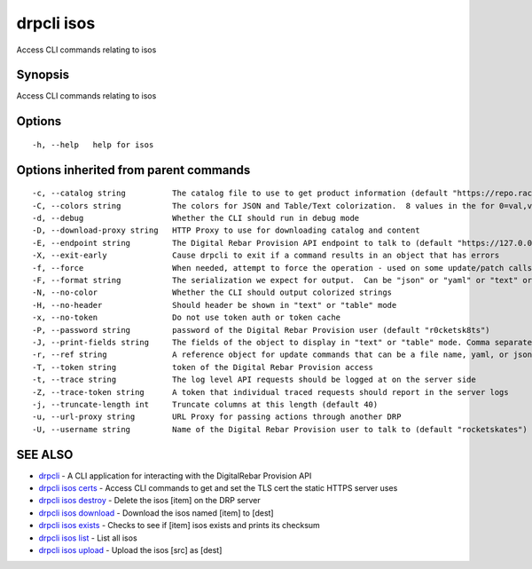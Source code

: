 drpcli isos
-----------

Access CLI commands relating to isos

Synopsis
~~~~~~~~

Access CLI commands relating to isos

Options
~~~~~~~

::

     -h, --help   help for isos

Options inherited from parent commands
~~~~~~~~~~~~~~~~~~~~~~~~~~~~~~~~~~~~~~

::

     -c, --catalog string          The catalog file to use to get product information (default "https://repo.rackn.io")
     -C, --colors string           The colors for JSON and Table/Text colorization.  8 values in the for 0=val,val;1=val,val2... (default "0=32;1=33;2=36;3=90;4=34,1;5=35;6=95;7=32;8=92")
     -d, --debug                   Whether the CLI should run in debug mode
     -D, --download-proxy string   HTTP Proxy to use for downloading catalog and content
     -E, --endpoint string         The Digital Rebar Provision API endpoint to talk to (default "https://127.0.0.1:8092")
     -X, --exit-early              Cause drpcli to exit if a command results in an object that has errors
     -f, --force                   When needed, attempt to force the operation - used on some update/patch calls
     -F, --format string           The serialization we expect for output.  Can be "json" or "yaml" or "text" or "table" (default "json")
     -N, --no-color                Whether the CLI should output colorized strings
     -H, --no-header               Should header be shown in "text" or "table" mode
     -x, --no-token                Do not use token auth or token cache
     -P, --password string         password of the Digital Rebar Provision user (default "r0cketsk8ts")
     -J, --print-fields string     The fields of the object to display in "text" or "table" mode. Comma separated
     -r, --ref string              A reference object for update commands that can be a file name, yaml, or json blob
     -T, --token string            token of the Digital Rebar Provision access
     -t, --trace string            The log level API requests should be logged at on the server side
     -Z, --trace-token string      A token that individual traced requests should report in the server logs
     -j, --truncate-length int     Truncate columns at this length (default 40)
     -u, --url-proxy string        URL Proxy for passing actions through another DRP
     -U, --username string         Name of the Digital Rebar Provision user to talk to (default "rocketskates")

SEE ALSO
~~~~~~~~

-  `drpcli <drpcli.html>`__ - A CLI application for interacting with the
   DigitalRebar Provision API
-  `drpcli isos certs <drpcli_isos_certs.html>`__ - Access CLI commands
   to get and set the TLS cert the static HTTPS server uses
-  `drpcli isos destroy <drpcli_isos_destroy.html>`__ - Delete the isos
   [item] on the DRP server
-  `drpcli isos download <drpcli_isos_download.html>`__ - Download the
   isos named [item] to [dest]
-  `drpcli isos exists <drpcli_isos_exists.html>`__ - Checks to see if
   [item] isos exists and prints its checksum
-  `drpcli isos list <drpcli_isos_list.html>`__ - List all isos
-  `drpcli isos upload <drpcli_isos_upload.html>`__ - Upload the isos
   [src] as [dest]
